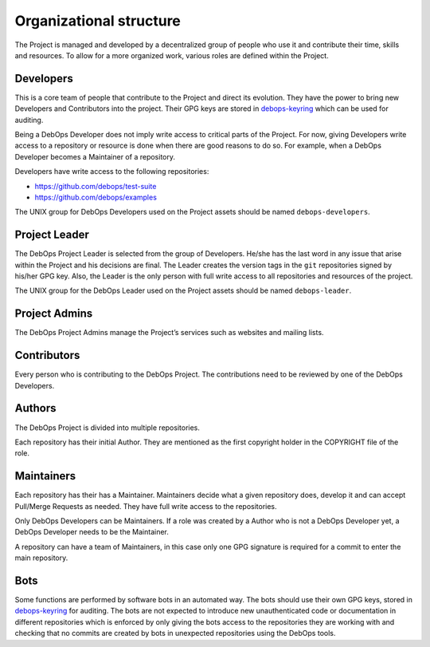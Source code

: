 Organizational structure
========================

The Project is managed and developed by a decentralized group of people who
use it and contribute their time, skills and resources. To allow for a more
organized work, various roles are defined within the Project.

Developers
----------

This is a core team of people that contribute to the Project and direct its
evolution. They have the power to bring new Developers and Contributors into
the project. Their GPG keys are stored in
`debops-keyring <https://github.com/debops/debops-keyring>`_
which can be used for auditing.

Being a DebOps Developer does not imply write access to critical parts of
the Project. For now, giving Developers write access to a repository or
resource is done when there are good reasons to do so.
For example, when a DebOps Developer becomes a Maintainer of a repository.

Developers have write access to the following repositories:

* https://github.com/debops/test-suite
* https://github.com/debops/examples

The UNIX group for DebOps Developers used on the Project assets should be named
``debops-developers``.

Project Leader
--------------

The DebOps Project Leader is selected from the group of Developers. He/she has the
last word in any issue that arise within the Project and his decisions are
final. The Leader creates the version tags in the ``git`` repositories signed
by his/her GPG key. Also, the Leader is the only person with full write access
to all repositories and resources of the project.

The UNIX group for the DebOps Leader used on the Project assets should be named
``debops-leader``.

Project Admins
--------------

The DebOps Project Admins manage the Project’s services such as websites and
mailing lists.

Contributors
------------

Every person who is contributing to the DebOps Project. The contributions need
to be reviewed by one of the DebOps Developers.

Authors
-------

The DebOps Project is divided into multiple repositories.

Each repository has their initial Author. They are mentioned as the first
copyright holder in the COPYRIGHT file of the role.

Maintainers
-----------

Each repository has their has a Maintainer. Maintainers decide what a given
repository does, develop it and can accept Pull/Merge Requests as needed. They
have full write access to the repositories.

Only DebOps Developers can be Maintainers. If a role was created by a Author
who is not a DebOps Developer yet, a DebOps Developer needs to be the
Maintainer.

A repository can have a team of Maintainers, in this case only one GPG
signature is required for a commit to enter the main repository.

Bots
----

Some functions are performed by software bots in an automated way. The bots
should use their own GPG keys, stored in
`debops-keyring <https://github.com/debops/debops-keyring>`_
for auditing.
The bots are not expected to introduce new unauthenticated code or
documentation in different repositories which is enforced by only giving the
bots access to the repositories they are working with and checking that no
commits are created by bots in unexpected repositories using the DebOps tools.

..
 Local Variables:
 mode: rst
 ispell-local-dictionary: "american"
 End:

